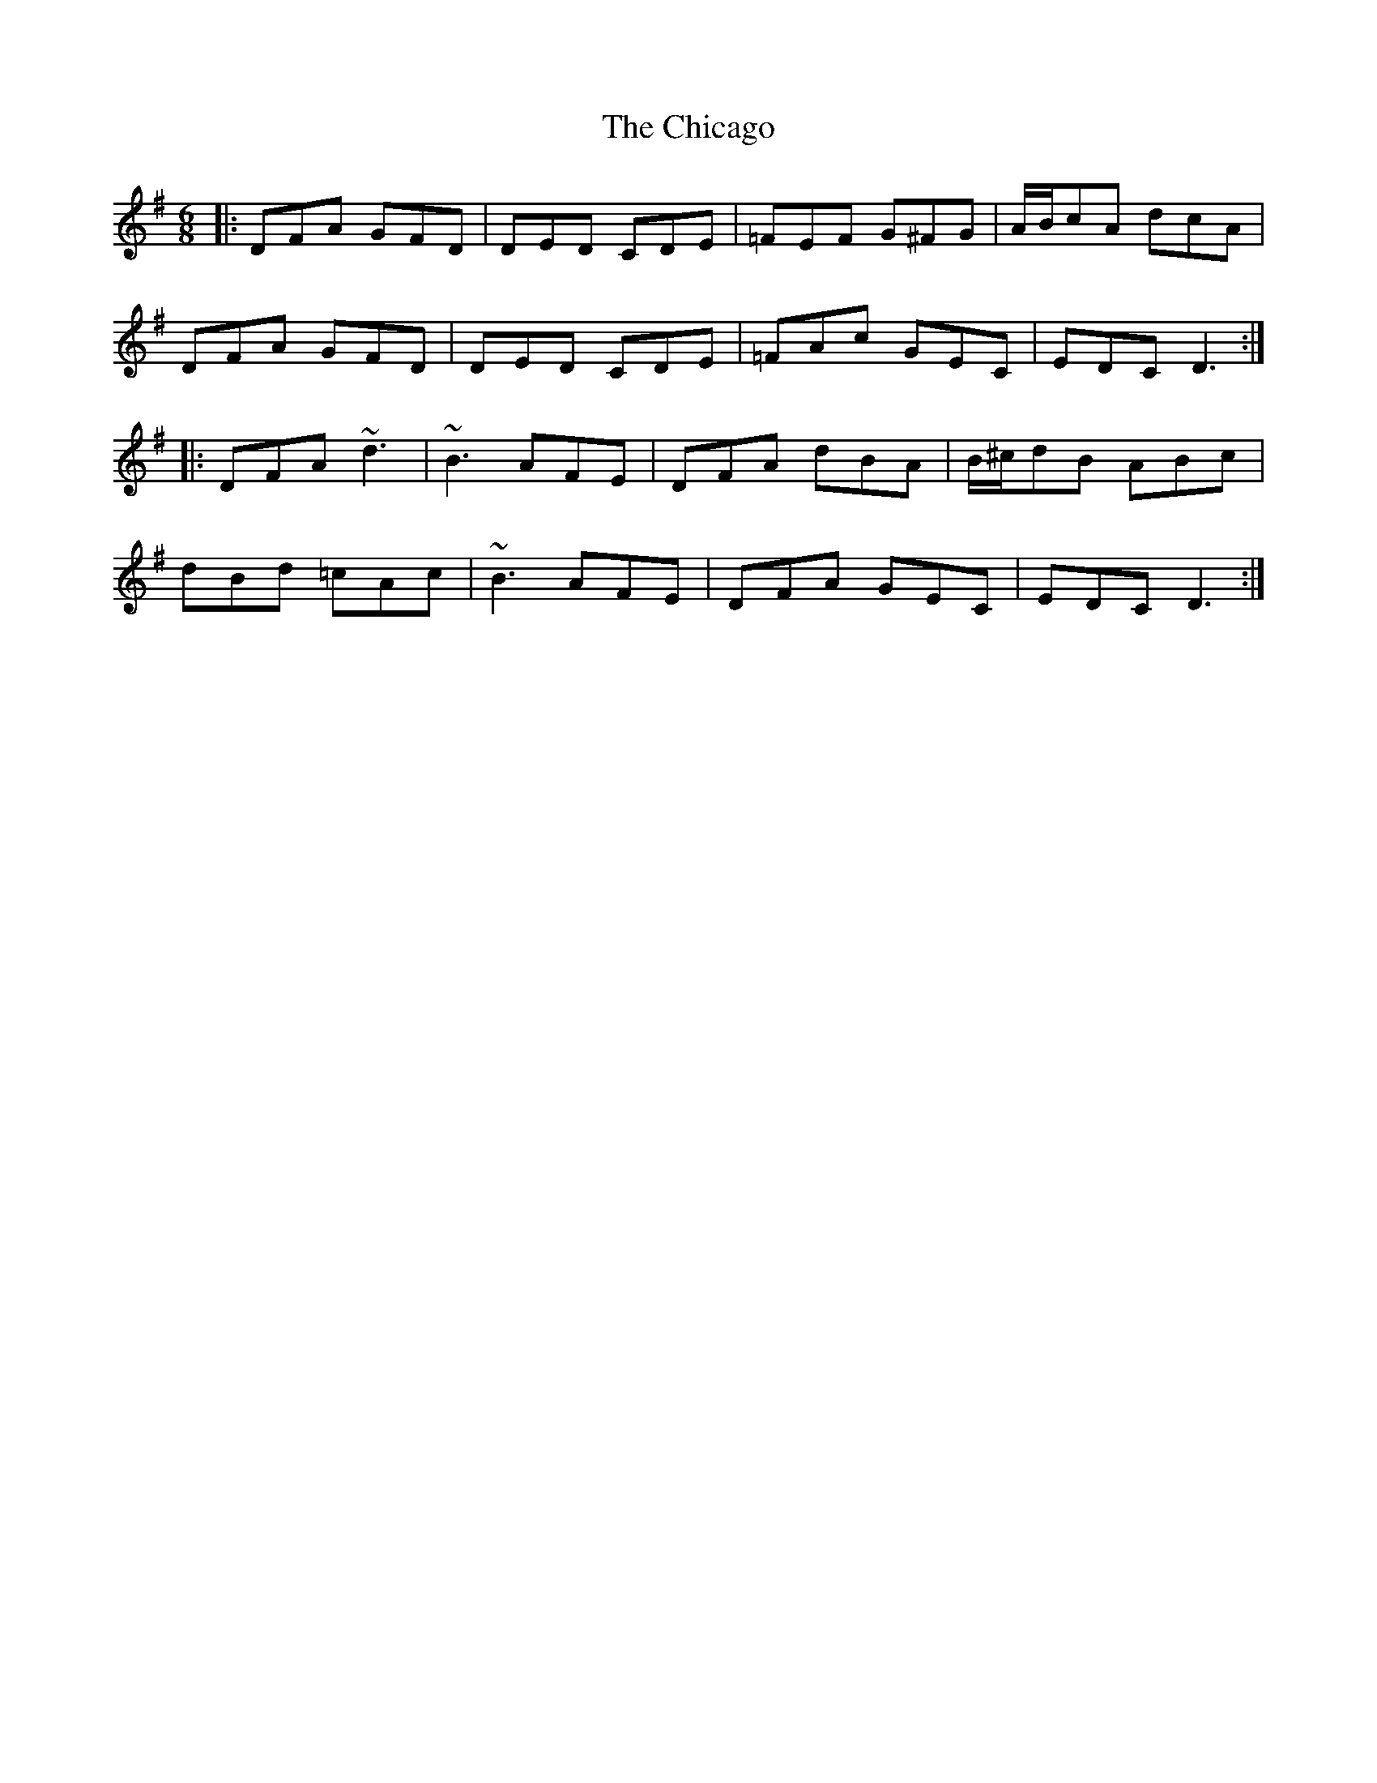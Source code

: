 X: 6983
T: Chicago, The
R: jig
M: 6/8
K: Dmixolydian
|:DFA GFD|DED CDE|=FEF G^FG|A/B/cA dcA|
DFA GFD|DED CDE|=FAc GEC|EDC D3:|
|:DFA ~d3|~B3 AFE|DFA dBA|B/^c/dB ABc|
dBd =cAc|~B3 AFE|DFA GEC|EDC D3:|

